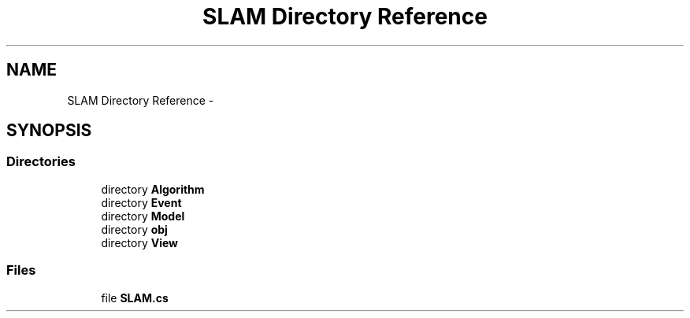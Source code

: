 .TH "SLAM Directory Reference" 3 "Thu Apr 24 2014" "SLAM" \" -*- nroff -*-
.ad l
.nh
.SH NAME
SLAM Directory Reference \- 
.SH SYNOPSIS
.br
.PP
.SS "Directories"

.in +1c
.ti -1c
.RI "directory \fBAlgorithm\fP"
.br
.ti -1c
.RI "directory \fBEvent\fP"
.br
.ti -1c
.RI "directory \fBModel\fP"
.br
.ti -1c
.RI "directory \fBobj\fP"
.br
.ti -1c
.RI "directory \fBView\fP"
.br
.in -1c
.SS "Files"

.in +1c
.ti -1c
.RI "file \fBSLAM\&.cs\fP"
.br
.in -1c
